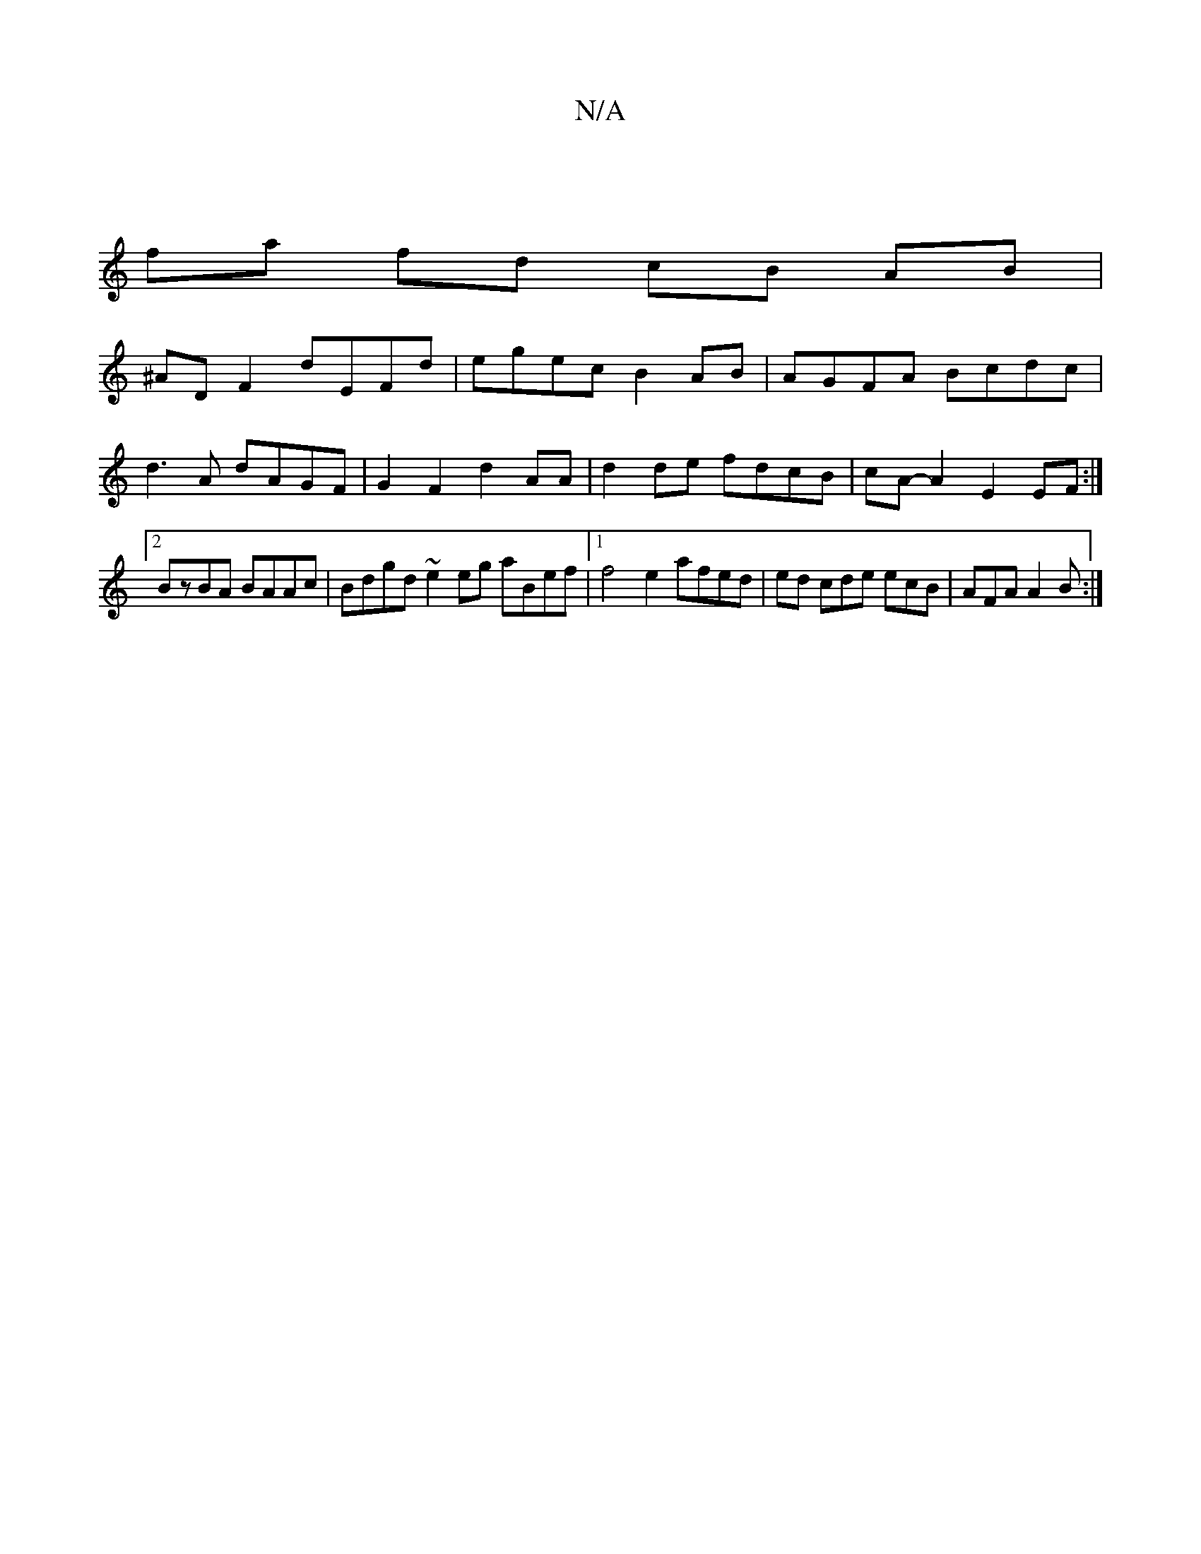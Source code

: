 X:1
T:N/A
M:4/4
R:N/A
K:Cmajor
|
fa fd cB AB |
^AD F2 dEFd | egec B2 AB|AGFA Bcdc|d3 A dAGF | G2 F2 d2-AA |d2 de fdcB | cA- A2 E2 EF :|2 BzBA BAAc | Bdgd ~e2eg aBef|1 f4 e2 afed| ed cde ecB | AFA A2B :|

|:e ~g2 efga|b2aG "D"GEcc |